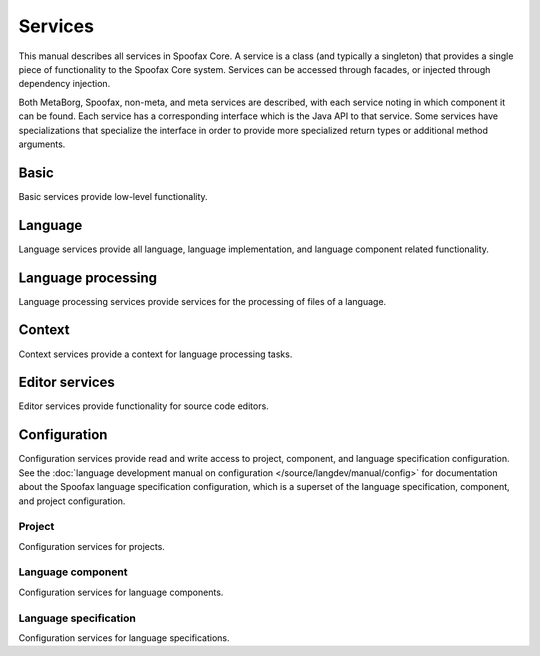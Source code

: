 ========
Services
========

.. todo:: Not all services have been listed, and no descriptions have been added.


This manual describes all services in Spoofax Core.
A service is a class (and typically a singleton) that provides a single piece of functionality to the Spoofax Core system.
Services can be accessed through facades, or injected through dependency injection.

Both MetaBorg, Spoofax, non-meta, and meta services are described, with each service noting in which component it can be found.
Each service has a corresponding interface which is the Java API to that service.
Some services have specializations that specialize the interface in order to provide more specialized return types or additional method arguments.

-----
Basic
-----

Basic services provide low-level functionality.

.. describe:: Resource service

   :component: MetaBorg
   :interface: :java:ref:`org.metaborg.core.resource.IResourceService`

.. describe:: Source text service

   :component: MetaBorg
   :interface: :java:ref:`org.metaborg.core.source.ISourceTextService`


--------
Language
--------

Language services provide all language, language implementation, and language component related functionality.

.. describe:: Language service

   :component: MetaBorg
   :interface: :java:ref:`org.metaborg.core.language.ILanguageService`

.. describe:: Language identifier service

   :component: MetaBorg
   :interface: :java:ref:`org.metaborg.core.language.ILanguageIdentifierService`

.. describe:: Language discovery service

   :component: MetaBorg
   :interface: :java:ref:`org.metaborg.core.language.ILanguageDiscoveryService`

.. describe:: Dialect service

   :component: MetaBorg
   :interface: :java:ref:`org.metaborg.core.language.dialect.IDialectService`

.. describe:: Language paths service

   :component: MetaBorg
   :interface: :java:ref:`org.metaborg.core.build.paths.ILanguagePathService`

.. describe:: Language dependency service

   :component: MetaBorg
   :interface: :java:ref:`org.metaborg.core.build.dependency.IDependencyService`


-------------------
Language processing
-------------------

Language processing services provide services for the processing of files of a language.

.. describe:: Syntax service

   :component: MetaBorg
   :interface: :java:ref:`org.metaborg.core.syntax.ISyntaxService`
   :specialization Spoofax-meta: :java:ref:`org.metaborg.spoofax.core.syntax.ISpoofaxSyntaxService`


-------
Context
-------

Context services provide a context for language processing tasks.


---------------
Editor services
---------------

Editor services provide functionality for source code editors.

-------------
Configuration
-------------

Configuration services provide read and write access to project, component, and language specification configuration.
See the :doc:`language development manual on configuration </source/langdev/manual/config>` for documentation about the Spoofax language specification configuration, which is a superset of the language specification, component, and project configuration.

^^^^^^^
Project
^^^^^^^

Configuration services for projects.

.. describe:: Project configuration service

   :component: MetaBorg
   :interface: :java:ref:`org.metaborg.core.config.IProjectConfigService`

.. describe:: Project configuration builder

   :component: MetaBorg
   :interface: :java:ref:`org.metaborg.core.config.IProjectConfigBuilder`

.. describe:: Project configuration writer

   :component: MetaBorg
   :interface: :java:ref:`org.metaborg.core.config.IProjectConfigWriter`

^^^^^^^^^^^^^^^^^^
Language component
^^^^^^^^^^^^^^^^^^

Configuration services for language components.

.. describe:: Language component configuration service

   :component: MetaBorg
   :interface: :java:ref:`org.metaborg.core.config.ILanguageComponentConfigService`

.. describe:: Language component configuration builder

   :component: MetaBorg
   :interface: :java:ref:`org.metaborg.core.config.ILanguageComponentConfigBuilder`

.. describe:: Language component configuration writer

   :component: MetaBorg
   :interface: :java:ref:`org.metaborg.core.config.ILanguageComponentConfigWriter`

^^^^^^^^^^^^^^^^^^^^^^
Language specification
^^^^^^^^^^^^^^^^^^^^^^

Configuration services for language specifications.

.. describe:: Language specification configuration service

   :component: MetaBorg-meta
   :interface: :java:ref:`org.metaborg.meta.core.config.ILanguageSpecConfigService`
   :specialization Spoofax-meta: :java:ref:`org.metaborg.spoofax.meta.core.config.ISpoofaxLanguageSpecConfigService`

.. describe:: Language specification configuration builder

   :component: MetaBorg-meta
   :interface: :java:ref:`org.metaborg.meta.core.config.ILanguageSpecConfigBuilder`
   :specialization Spoofax-meta: :java:ref:`org.metaborg.spoofax.meta.core.config.ISpoofaxLanguageSpecConfigBuilder`

.. describe:: Language specification configuration writer

   :component: MetaBorg-meta
   :interface: :java:ref:`org.metaborg.meta.core.config.ILanguageSpecConfigWriter`
   :specialization Spoofax-meta: :java:ref:`org.metaborg.spoofax.meta.core.config.ISpoofaxLanguageSpecConfigWriter`
